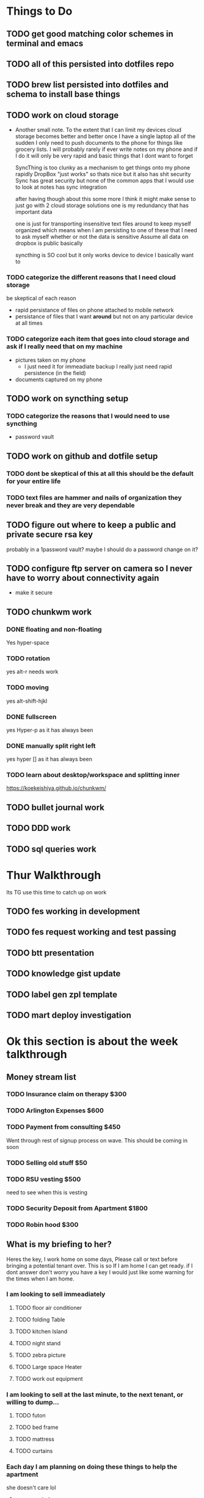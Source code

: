 * Things to Do
** TODO get good matching color schemes in terminal and emacs
** TODO all of this persisted into dotfiles repo
** TODO brew list persisted into dotfiles and schema to install base things
** TODO work on cloud storage
		- Another small note. To the extent that I can limit my devices cloud storage becomes better and better
			once I have a single laptop all of the sudden I only need to push documents to the phone for things like
			grocery lists. I will probably rarely if ever write notes on my phone and if I do it will only be very
			rapid and basic things that I dont want to forget

			SyncThing is too clunky as a mechanism to get things onto my phone rapidly
			DropBox "just works" so thats nice but it also has shit security
			Sync has great security but none of the common apps that I would use to look at notes has sync integration

			after having though about this some more I think it might make sense to just go with 2 cloud storage solutions
			one is my redundancy that has important data

			one is just for transporting insensitive text files around to keep myself organized
			which means when I am persisting to one of these that I need to ask myself whether or not the data is sensitive
			Assume all data on dropbox is public basically

			syncthing is SO cool but it only works device to device I basically want to
*** TODO categorize the different reasons that I need cloud storage
		be skeptical of each reason
		- rapid persistance of files on phone attached to mobile network
		- persistance of files that I want *around* but not on any particular device at all times
*** TODO categorize each item that goes into cloud storage and ask if I really need that on my machine
		- pictures taken on my phone
			- I just need it for immeadiate backup I really just need rapid persistence (in the field)
		- documents captured on my phone
** TODO work on syncthing setup
*** TODO categorize the reasons that I would need to use syncthing
		- password vault
** TODO work on github and dotfile setup
*** TODO dont be skeptical of this at all this should be the default for your entire life
*** TODO text files are hammer and nails of organization they never break and they are very dependable
** TODO figure out where to keep a public and private secure rsa key
	 probably in a 1password vault?
	 maybe I should do a password change on it?

** TODO configure ftp server on camera so I never have to worry about connectivity again
	 - make it secure
** TODO chunkwm work
*** DONE floating and non-floating
		CLOSED: [2018-11-21 Wed 12:44]
		Yes hyper-space
*** TODO rotation
		yes alt-r needs work
*** TODO moving
		yes alt-shift-hjkl
*** DONE fullscreen
		CLOSED: [2018-11-21 Wed 12:44]
		yes Hyper-p as it has always been
*** DONE manually split right left
		CLOSED: [2018-11-21 Wed 12:44]
		yes hyper [] as it has always been
*** TODO learn about desktop/workspace and splitting inner
				[[https://koekeishiya.github.io/chunkwm/]]

** TODO bullet journal work
** TODO DDD work
** TODO sql queries work

* Thur Walkthrough
	Its TG use this time to catch up on work

** TODO fes working in development
** TODO fes request working and test passing
** TODO btt presentation
** TODO knowledge gist update
** TODO label gen zpl template
** TODO mart deploy investigation

* Ok this section is about the week talkthrough
** Money stream list
*** TODO Insurance claim on therapy $300
*** TODO Arlington Expenses  $600
*** TODO Payment from consulting $450
		Went through rest of signup process on wave. This should be coming in soon
*** TODO Selling old stuff $50
*** TODO RSU vesting $500
		need to see when this is vesting
*** TODO Security Deposit from Apartment $1800
*** TODO Robin hood $300

** What is my briefing to her?
	 Heres the key, I work home on some days, Please call or text before bringing a potential tenant over. This is so If I am home I can get ready.
	 if I dont answer don't worry you have a key I would just like some warning for the times when I am home.

*** I am looking to sell immeadiately
**** TODO floor air conditioner
**** TODO folding Table
**** TODO kitchen Island
**** TODO night stand
**** TODO zebra picture
**** TODO Large space Heater
**** TODO work out equipment

*** I am looking to sell at the last minute, to the next tenant, or willing to dump...
**** TODO futon
**** TODO bed frame
**** TODO mattress
**** TODO curtains

*** Each day I am planning on doing these things to help the apartment
		she doesn't care lol
**** open up windows
**** make bed
**** tidy up

*** Would you want the spare a/c?
		She will check with landlord
